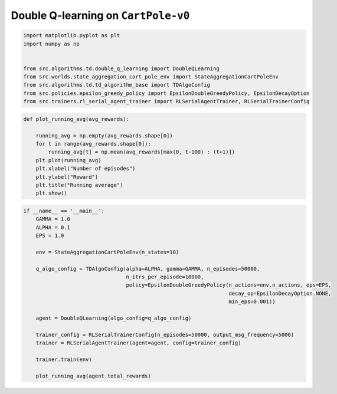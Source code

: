 Double Q-learning on ``CartPole-v0``
====================================


.. code-block::

	import matplotlib.pyplot as plt
	import numpy as np


	from src.algorithms.td.double_q_learning import DoubleQLearning
	from src.worlds.state_aggregation_cart_pole_env import StateAggregationCartPoleEnv
	from src.algorithms.td.td_algorithm_base import TDAlgoConfig
	from src.policies.epsilon_greedy_policy import EpsilonDoubleGreedyPolicy, EpsilonDecayOption
	from src.trainers.rl_serial_agent_trainer import RLSerialAgentTrainer, RLSerialTrainerConfig


.. code-block::

	def plot_running_avg(avg_rewards):

	    running_avg = np.empty(avg_rewards.shape[0])
	    for t in range(avg_rewards.shape[0]):
		running_avg[t] = np.mean(avg_rewards[max(0, t-100) : (t+1)])
	    plt.plot(running_avg)
	    plt.xlabel("Number of episodes")
	    plt.ylabel("Reward")
	    plt.title("Running average")
	    plt.show()

.. code-block::

	if __name__ == '__main__':
	    GAMMA = 1.0
	    ALPHA = 0.1
	    EPS = 1.0

	    env = StateAggregationCartPoleEnv(n_states=10)

	    q_algo_config = TDAlgoConfig(alpha=ALPHA, gamma=GAMMA, n_episodes=50000,
		                         n_itrs_per_episode=10000,
		                         policy=EpsilonDoubleGreedyPolicy(n_actions=env.n_actions, eps=EPS,
		                                                          decay_op=EpsilonDecayOption.NONE,
		                                                          min_eps=0.001))

	    agent = DoubleQLearning(algo_config=q_algo_config)

	    trainer_config = RLSerialTrainerConfig(n_episodes=50000, output_msg_frequency=5000)
	    trainer = RLSerialAgentTrainer(agent=agent, config=trainer_config)

	    trainer.train(env)

	    plot_running_avg(agent.total_rewards)

